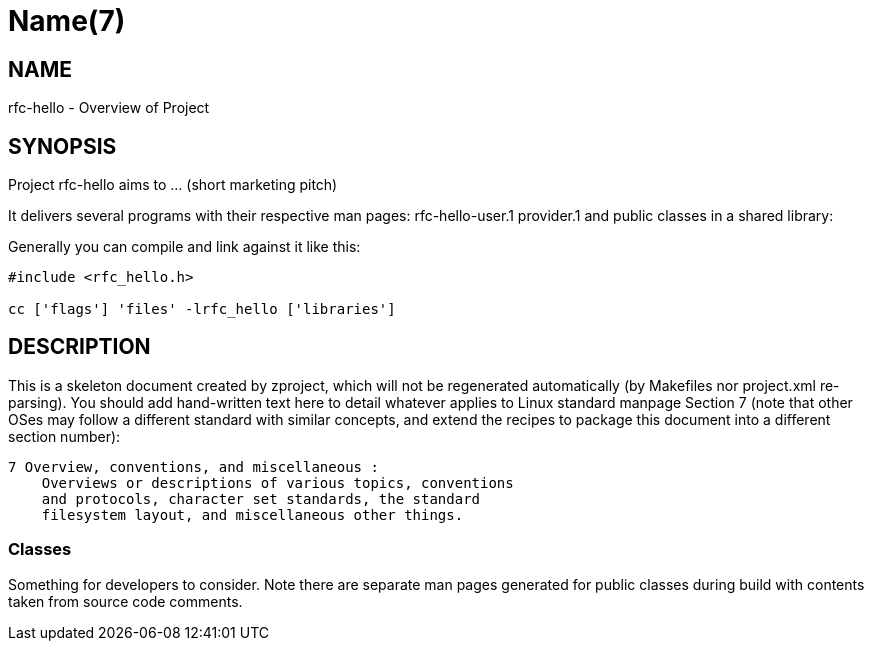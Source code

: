 Name(7)
=======


NAME
----
rfc-hello - Overview of Project


SYNOPSIS
--------

Project rfc-hello aims to ... (short marketing pitch)

It delivers several programs with their respective man pages:
 rfc-hello-user.1 provider.1
and public classes in a shared library:


Generally you can compile and link against it like this:
----
#include <rfc_hello.h>

cc ['flags'] 'files' -lrfc_hello ['libraries']
----


DESCRIPTION
-----------

This is a skeleton document created by zproject, which will not be
regenerated automatically (by Makefiles nor project.xml re-parsing).
You should add hand-written text here to detail whatever applies to
Linux standard manpage Section 7 (note that other OSes may follow
a different standard with similar concepts, and extend the recipes
to package this document into a different section number):

----
7 Overview, conventions, and miscellaneous :
    Overviews or descriptions of various topics, conventions
    and protocols, character set standards, the standard
    filesystem layout, and miscellaneous other things.
----

Classes
~~~~~~~

Something for developers to consider. Note there are separate man
pages generated for public classes during build with contents taken
from source code comments.

